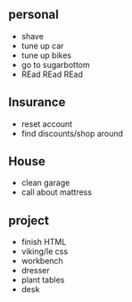 ** personal
+ shave
+ tune up car
+ tune up bikes
+ go to sugarbottom
+ REad REad REad

** Insurance 
+ reset account 
+ find discounts/shop around

** House
+ clean garage
+ call about mattress

** project
+ finish HTML
+ viking/le css
+ workbench
+ dresser
+ plant tables
+ desk

